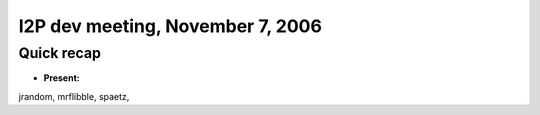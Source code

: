 I2P dev meeting, November 7, 2006
=================================

Quick recap
-----------

* **Present:**

jrandom,
mrflibble,
spaetz,

